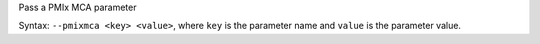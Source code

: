 .. -*- rst -*-

   Copyright (c) 2022-2024 Nanook Consulting  All rights reserved.
   Copyright (c) 2023 Jeffrey M. Squyres.  All rights reserved.

   $COPYRIGHT$

   Additional copyrights may follow

   $HEADER$

.. The following line is included so that Sphinx won't complain
   about this file not being directly included in some toctree

Pass a PMIx MCA parameter

Syntax: ``--pmixmca <key> <value>``, where ``key`` is the parameter
name and ``value`` is the parameter value.

